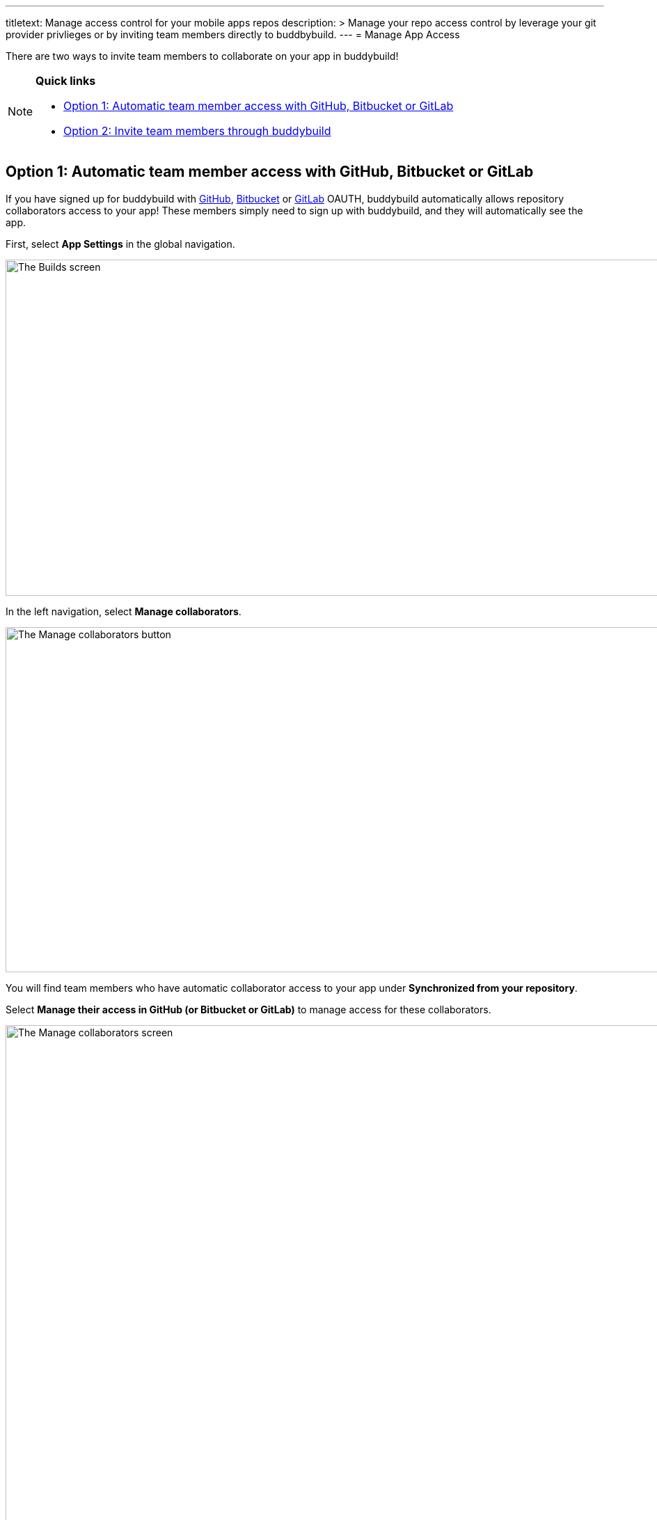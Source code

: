 --- 
titletext: Manage access control for your mobile apps repos
description: >
  Manage your repo access control by leverage your git provider privlieges or by
  inviting team members directly to buddbybuild. 
---
= Manage App Access

There are two ways to invite team members to collaborate on your app in
buddybuild!

[NOTE]
======
**Quick links**

- link:#option1[Option 1: Automatic team member access with GitHub,
  Bitbucket or GitLab]

- link:#option2[Option 2: Invite team members through buddybuild]
======

[[option1]]
== Option 1: Automatic team member access with GitHub, Bitbucket or GitLab

If you have signed up for buddybuild with
link:../quickstart/github.adoc[GitHub],
link:../quickstart/bitbucket.adoc[Bitbucket] or
link:../quickstart/gitlab.adoc[GitLab] OAUTH, buddybuild automatically
allows repository collaborators access to your app! These members simply
need to sign up with buddybuild, and they will automatically see the
app.

First, select **App Settings** in the global navigation.

image:img/Builds---Settings.png["The Builds screen", 1500, 483]

In the left navigation, select **Manage collaborators**.

image:img/Settings---Manage-Team---1.jpg["The Manage collaborators
button",1500,496]

You will find team members who have automatic collaborator access to
your app under **Synchronized from your repository**.

Select **Manage their access in GitHub (or Bitbucket or GitLab)** to
manage access for these collaborators.

image:img/Settings---Manage-Team---5.jpg["The Manage collaborators
screen", 1500, 798]


=== App Access Roles

To change a team member's access level, simply specify whether they
should have 'Full Access' or 'Read-Only Access' through the Access
dropdown by the name of each collaborator.

image:img/Settings---Manage-Team---6.jpg["Using the access dropdown menu
for a specific collaborator", 1500, 401]

[NOTE]
======
**Read only vs. Full Access**

Members with **Read-Only Access** are able to view the buddybuild
dashboard, click through build history, download and install builds,
sort user feedback and draw insights from crash reports. They cannot
make any changes to buddybuild's SDK settings, integrations,
notifications, or perform any app management (such as renaming or
deleting the app). They aren't able to deploy builds, upload
to the App Store, or open/close user feedback or crash reports.

Members with **‘Full Access’** in the buddybuild dashboard have complete
control over the app, including all of the app settings, kicking off or
scheduling builds, managing deployment groups and changing app and build
configurations.

Regardless of their access level, all users have the ability to manage
their user profiles as well as their organization's plan and billing
information.
======


[[option2]]
== Option 2: Invite team members through buddybuild

If you have onboarded your app with buddybuild through SSH, or if you
would like to invite someone who is not a repository collaborator in
GitHub, Bitbucket or GitLab, you can manually invite them through
buddybuild.

Under **Manually invited through buddybuild**, invite one or more team
members by entering their email addresses.

image:img/Settings---Manage-Team---2.jpg["Manually inviting additional
collaborators", 1500, 376]

Next to the email addresses, specify whether they should have 'Full
Access' or 'Read-Only Access' through the Access dropdown and click
**Add** when you're done.

image:img/Settings---Manage-Team---2a.jpg["Adjusting the access for new
collaborators", 1500, 496]

Invited team members will receive an email invite to your app. From
there, they can **accept the invite and join the project.**

image:img/Settings---Manage-Team---3.jpg["The collaboration invitation
email", 3000, 1596]

Invitees who do not have an account in buddybuild will be prompted to
create one. When that process is complete, the specific team member will
be able to access your app in buddybuild!

image:img/Settings---Manage-Team---4.jpg["The list of manually invited
collaborators", 1500, 493]
